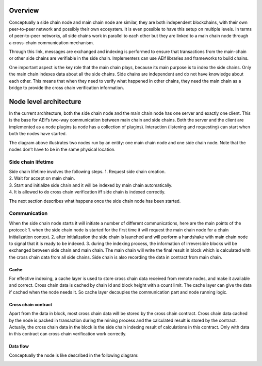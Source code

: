 Overview
--------

Conceptually a side chain node and main chain node are similar, they are
both independent blockchains, with their own peer-to-peer network and
possibly their own ecosystem. It is even possible to have this setup on
multiple levels. In terms of peer-to-peer networks, all side chains work
in parallel to each other but they are linked to a main chain node
through a cross-chain communication mechanism.

Through this link, messages are exchanged and indexing is performed to
ensure that transactions from the main-chain or other side chains are
verifiable in the side chain. Implementers can use AElf libraries and
frameworks to build chains.

One important aspect is the key role that the main chain plays, because
its main purpose is to index the side chains. Only the main chain
indexes data about all the side chains. Side chains are independent and
do not have knowledge about each other. This means that when they need
to verify what happened in other chains, they need the main chain as a
bridge to provide the cross chain verification information.

Node level architecture
-----------------------

In the current architecture, both the side chain node and the main chain
node has one server and exactly one client. This is the base for AElf’s
two-way communication between main chain and side chains. Both the
server and the client are implemented as a node plugins (a node has a
collection of plugins). Interaction (listening and requesting) can start
when both the nodes have started.

.. image:: side-chain-nodes.png
   :width: 900
   :align: center

The diagram above illustrates two nodes run by an entity: one main chain
node and one side chain node. Note that the nodes don’t have to be in
the same physical location.

Side chain lifetime
^^^^^^^^^^^^^^^^^^^

| Side chain lifetime involves the following steps. 1. Request side
  chain creation.
| 2. Wait for accept on main chain.
| 3. Start and initialize side chain and it will be indexed by main
  chain automatically.
| 4. It is allowed to do cross chain verification iff side chain is
  indexed correctly.

The next section describes what happens once the side chain node has
been started.

Communication
^^^^^^^^^^^^^

When the side chain node starts it will initiate a number of different
communications, here are the main points of the protocol: 1. when the
side chain node is started for the first time it will request the main
chain node for a chain initialization context. 2. after initialization
the side chain is launched and will perform a handshake with main chain
node to signal that it is ready to be indexed. 3. during the indexing
process, the information of irreversible blocks will be exchanged
between side chain and main chain. The main chain will write the final
result in block which is calculated with the cross chain data from all
side chains. Side chain is also recording the data in contract from main
chain.

Cache
~~~~~

For effective indexing, a cache layer is used to store cross chain data
received from remote nodes, and make it available and correct. Cross
chain data is cached by chain id and block height with a count limit.
The cache layer can give the data if cached when the node needs it. So
cache layer decouples the communication part and node running logic.

Cross chain contract
~~~~~~~~~~~~~~~~~~~~

Apart from the data in block, most cross chain data will be stored by
the cross chain contract. Cross chain data cached by the node is packed
in transaction during the mining process and the calculated result is
stored by the contract. Actually, the cross chain data in the block is
the side chain indexing result of calculations in this contract. Only
with data in this contract can cross chain verification work correctly.

Data flow
~~~~~~~~~

Conceptually the node is like described in the following diagram:

.. image:: architecture-node.png
   :width: 600
   :align: center
